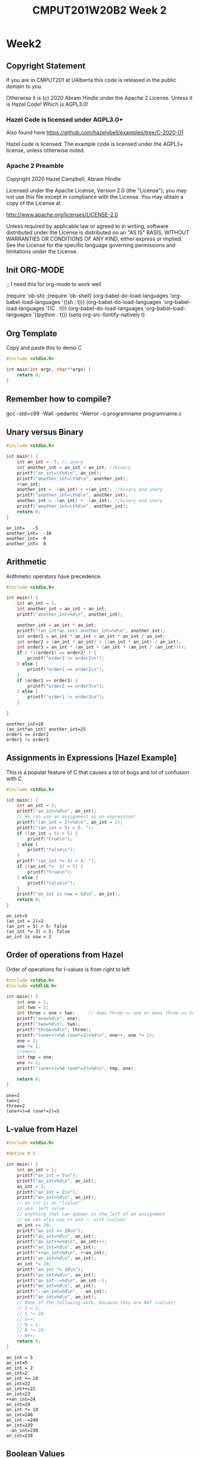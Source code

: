 #+TITLE: CMPUT201W20B2 Week 2
#+PROPERTY: header-args:C             :results output :exports both :flags -std=c99 -Wall -pedantic -Werror -g 
#+PROPERTY: header-args:sh            :results output :exports both

* Week2
** Copyright Statement

If you are in CMPUT201 at UAlberta this code is released in the public
domain to you.

Otherwise it is (c) 2020 Abram Hindle under the Apache
2 License.  Unless it is Hazel Code! Which is AGPL3.0!

*** Hazel Code is licensed under AGPL3.0+

Also found here https://github.com/hazelybell/examples/tree/C-2020-01

Hazel code is licensed: The example code is licensed under the AGPL3+ license, unless otherwise noted.

*** Apache 2 Preamble
Copyright 2020 Hazel Campbell, Abram Hindle

Licensed under the Apache License, Version 2.0 (the "License");
you may not use this file except in compliance with the License.
You may obtain a copy of the License at

    http://www.apache.org/licenses/LICENSE-2.0

Unless required by applicable law or agreed to in writing, software
distributed under the License is distributed on an "AS IS" BASIS,
WITHOUT WARRANTIES OR CONDITIONS OF ANY KIND, either express or implied.
See the License for the specific language governing permissions and
limitations under the License.
** Init ORG-MODE
;; I need this for org-mode to work well

(require 'ob-sh)
;(require 'ob-shell)
(org-babel-do-load-languages 'org-babel-load-languages '((sh . t)))
(org-babel-do-load-languages 'org-babel-load-languages '((C . t)))
(org-babel-do-load-languages 'org-babel-load-languages '((python . t)))
(setq org-src-fontify-natively t)

** Org Template
Copy and paste this to demo C

#+BEGIN_SRC C :exports both
#include <stdio.h>

int main(int argc, char**argv) {
    return 0;
}
#+END_SRC

#+RESULTS:

** Remember how to compile?

gcc -std=c99 -Wall -pedantic -Werror -o programname programname.c

** Unary versus Binary

#+BEGIN_SRC C :exports both 
#include <stdio.h>

int main() {
    int an_int = -5; // unary
    int another_int = an_int + an_int; //binary
    printf("an_int=\t%d\n", an_int);
    printf("another_int=\t%d\n", another_int);
    ++an_int;
    another_int = -(an_int) + +(an_int); //binary and unary
    printf("another_int=\t%d\n", another_int);
    another_int = -(an_int) + -(an_int); //binary and unary
    printf("another_int=\t%d\n", another_int);
    return 0;
}
#+END_SRC

#+RESULTS:
: an_int=	-5
: another_int=	-10
: another_int=	0
: another_int=	8

** Arithmetic 

Arithmetic operators have precedence. 

#+BEGIN_SRC C :exports both
#include <stdio.h>

int main() {
    int an_int = 5;
    int another_int = an_int + an_int;
    printf("another_int=%d\n", another_int);

    another_int = an_int * an_int;
    printf("(an_int*an_int) another_int=%d\n", another_int);
    int order1 = an_int * an_int + an_int * an_int / an_int;
    int order2 = (an_int * an_int) + ((an_int * an_int) / an_int);
    int order3 = an_int * (an_int + (an_int * (an_int / (an_int))));
    if ( !((order1) == order2) ) {
        printf("order1 != order2\n");
    } else {
        printf("order1 == order2\n");
    }
    if (order1 == order3) {
        printf("order1 == order3\n");
    } else {
        printf("order1 != order3\n");
    }
    
}
#+END_SRC

#+RESULTS:
: another_int=10
: (an_int*an_int) another_int=25
: order1 == order2
: order1 != order3


** Assignments in Expressions [Hazel Example]

This is a popular feature of C that causes a lot of bugs and lot of
confusion with C.

#+BEGIN_SRC C :exports both
#include <stdio.h>

int main() {
    int an_int = 5;
    printf("an_int=%d\n", an_int);
    // We can use an assignment as an expression!
    printf("(an_int = 2)=%d\n", an_int = 2);
    printf("(an_int = 5) > 5: ");
    if ((an_int = 5) > 5) {
        printf("true\n");
    } else {
        printf("false\n");
    }
    printf("(an_int *= 3) > 5: ");
    if ((an_int *=  3) > 5) {
        printf("true\n");
    } else {
        printf("false\n");
    }
    printf("an_int is now = %d\n", an_int);
    return 0;
}
#+END_SRC

#+RESULTS:
: an_int=5
: (an_int = 2)=2
: (an_int = 5) > 5: false
: (an_int *= 3) > 5: false
: an_int is now = 1

** Order of operations from Hazel

Order of operations for l-values is from right to left

#+BEGIN_SRC C :exports both :flags "-std=c99 -Wall -pedantic"
#include <stdio.h>
#include <stdlib.h>

int main() {
    int one = 1;
    int two = 2;
    int three = one = two;     // does three == one or does three == two
    printf("one=%d\n", one);
    printf("two=%d\n", two);
    printf("three=%d\n", three);
    printf("(one++)=%d (one*=2)=%d\n", one++, one *= 2);
    one = 2;
    one *= 2;
    //one++
    int tmp = one;
    one += 1;
    printf("(one++)=%d (one*=2)=%d\n", tmp, one);

    return 0;
}
#+END_SRC

#+RESULTS:
: one=2
: two=2
: three=2
: (one++)=4 (one*=2)=5

** L-value from Hazel

#+BEGIN_SRC C :exports both :flags "-std=c99 -Wall -pedantic"
#include <stdio.h>

#define N 5

int main() {
    int an_int = 5;
    printf("an_int = 5\n");
    printf("an_int=%d\n", an_int);
    an_int = 2;
    printf("an_int = 2\n");
    printf("an_int=%d\n", an_int);
    // an_int is an "lvalue"
    // aka. left value
    // anything that can appear on the left of an assignment
    // we can also use ++ and -- with lvalues
    an_int += 20;
    printf("an_int += 20\n");
    printf("an_int=%d\n", an_int);
    printf("an_int++=%d\n", an_int++);
    printf("an_int=%d\n", an_int);
    printf("++an_int=%d\n", ++an_int);
    printf("an_int=%d\n", an_int);
    an_int *= 10;
    printf("an_int *= 10\n");
    printf("an_int=%d\n", an_int);
    printf("an_int--=%d\n", an_int--);
    printf("an_int=%d\n", an_int);
    printf("--an_int=%d\n", --an_int);
    printf("an_int=%d\n", an_int);
    // None of the following work, because they are NOT lvalues!
    // 5 = 2;
    // 5 *= 10;
    // 5++;
    // N = 2;
    // N *= 10;
    // N++;
    return 0;
}
#+END_SRC

#+RESULTS:
#+begin_example
an_int = 5
an_int=5
an_int = 2
an_int=2
an_int += 20
an_int=22
an_int++=22
an_int=23
++an_int=24
an_int=24
an_int *= 10
an_int=240
an_int--=240
an_int=239
--an_int=238
an_int=238
#+end_example

** Boolean Values
C has an idea of truthy values and false values.

A 0, null, or 0.0f is a false value.

Anything else is a true value. This means that all arrays and strings
are true. All characters except \0 are true. All floating point values
that are not 0.0f or -0.0f are true.

#+BEGIN_SRC C :exports both :flags "-std=c99 -Wall -pedantic" 
#include <stdbool.h>
#include <stdio.h>
#include <stdlib.h>

int main() {
    char chars[1024];
    char emptystring[1024] = "";
    if ( 0.0f ) {
        printf("0.0f is true!\n");
    } else {
        printf("0.0f is not true!\n");
    }
    if ( -0.0f ) {
        printf("-0.0f is true!\n");
    } else {
        printf("-0.0f is not true!\n");
    }
    if ( emptystring ) {
        printf("emptystring is true!\n");
    } else {
        printf("emptystring is not true!\n");
    }
    if ( chars ) {
        printf("character array is true!\n");
    } else {
        printf("character array is not true!\n");
    }
    if ( 0 ) {
        printf("0 is true!\n");
    } else {
        printf("0 is not true!\n");
    }
    if ( emptystring[0] ) {
        printf("emptystring[0] is true!\n");
    } else {
        printf("emptystring[0] is not true!\n");
    }
    char * nostringatall = NULL; 
    if ( nostringatall ) {
        printf("nostringatall is true!\n");
    } else {
        printf("nostringatall is not true!\n");
    }

    return 0;
}
#+END_SRC

#+RESULTS:
: 0.0f is not true!
: -0.0f is not true!
: emptystring is true!
: character array is true!
: 0 is not true!
: emptystring[0] is not true!
: nostringatall is not true!


** Boolean Values from Hazel

file:./bool.c

#+BEGIN_SRC sh :exports both   
   gcc -v -g -O0 -std=c99 -Wall -pedantic -o bool bool.c
#+END_SRC

#+RESULTS:

#+BEGIN_SRC sh :exports both :results value drawer    
  echo 2 | ./bool
#+END_SRC

#+RESULTS:
:RESULTS:
enter a number from 0-3: a is two
(a_number < 2)=0
(a_number == 2)=1
true=1
false=0
lt_two=0
(lt_two): false
lt_two_int=0
(lt_two_int): false
(1 == true): 1
(2 == true): 0
4 < a_number < 10: true
(a_number < 2 ? 111 : 222)=222
:END:


#+BEGIN_SRC C :exports both :eval no :flags "-std=c99 -Wall -pedantic" 
#include <stdbool.h>
#include <stdio.h>
#include <stdlib.h>

int main() {
    int a_number = -1;
    printf("enter a number from 0-3: ");
    int scanf_result = scanf("%d", &a_number);
    if (scanf_result != 1) {
        printf("Error: didn't read a number!\n");
        abort();
    }
    
    if (a_number < 2) {
        printf("a less than two\n");
    } else if (a_number == 2) {
        printf("a is two\n");
    } else {
        printf("a is greater than two\n");
    }
    
    printf("(a_number < 2)=%d\n", a_number < 2);
    
    printf("(a_number == 2)=%d\n", a_number == 2);
    
    // using true and false by name: be sure to include <stdbool.h>
    printf("true=%d\n", true);
    printf("false=%d\n", false);
    
    bool lt_two = a_number < 2;
    printf("lt_two=%d\n", lt_two);
    
    printf("(lt_two): ");
    if (lt_two) {
        printf("true\n");
    } else {
        printf("false\n");
    }
    
    int lt_two_int = a_number < 2;
    printf("lt_two_int=%d\n", lt_two_int);
    
    printf("(lt_two_int): ");
    if (lt_two_int) {
        printf("true\n");
    } else {
        printf("false\n");
    }

    // NEVER do == true, because any number that's not 0 is true.
    printf("(1 == true): %d\n", 1 == true);
    printf("(2 == true): %d\n", 2 == true);
    
    
    // to fix this 4 < a && a < 10
    printf("4 < a_number < 10: ");
    if ((4 < a_number) && (a_number < 10)) {
        printf("true\n");
    } else {
        printf("false\n");
    }
    int tmp = 0;
    if (a_number < 2) {
       tmp = 111;
    } else {
       tmp = 222;
    }
    tmp = (a_number < 2 ? 111 : 222);
    a_number < 2 ? tmp = 111 : tmp = 222;
    printf("(a_number < 2 ? 111 : 222)=%d\n", tmp);
    printf("(a_number < 2 ? 111 : 222)=%d\n", (a_number < 2 ? 111 : 222));
    (a_number < 2 ? 111 :((a_number < 1)? 000 : 222));
    return 0;
}
#+END_SRC

#+RESULTS:

** Pre and Post Increment

  - x++ and ++x both eventually increment x but each does something different.

  - ++x increments x and returns x's incremented value

  - x++ returns x and then increments x's value after.

#+BEGIN_SRC C :exports both :flags "-std=c99 -Wall -pedantic"
#include <stdio.h>

int main() {
    int x = 0;
    printf("x = %d\n", x);
    printf("++x ~ %d\n", ++x);
    printf("x = %d\n", x);
    printf("x++ ~ %d\n", x++);
    printf("x = %d\n", x);
    return 0;
}
#+END_SRC

#+RESULTS:
: x = 0
: ++x ~ 1
: x = 1
: x++ ~ 1
: x = 2

*** Code for x++ and ++x 
#+BEGIN_SRC C :exports both :flags "-std=c99 -Wall -pedantic"
#include <stdio.h>

int main() {
    int x = 0;
    printf("x = %d\n", x);
    // preincrement
    // ++x;
    x = x + 1;    
    printf("++x ~ %d\n", x);
    printf("x = %d\n", x);

    // postincrement
    // x++;
    int tmp = x;
    x = x + 1;
    // note that our expression has changed from x++ to tmp because we return
    // the prior value of x and it is incremented afterwards
    printf("x++ ~ %d\n", tmp);
    printf("x = %d\n", x);
    return 0;
}
#+END_SRC

#+RESULTS:
: x = 0
: ++x ~ 1
: x = 1
: x++ ~ 1
: x = 2

file:./pre-post.c

#+BEGIN_SRC C :exports both :flags "-std=c99 -Wall -pedantic -O0 -g"
#include <stdio.h>

int main() {
    int x = 100;
    int y = x++;    
    int z = ++x;
    return y;
}
#+END_SRC

#+RESULTS:

#+BEGIN_SRC sh :exports both   
   gcc -v -g -O0 -std=c99 -Wall -pedantic -o pre-post pre-post.c
#+END_SRC

#+RESULTS:

*** Objdump it!
#+BEGIN_SRC sh :exports code :results value drawer
   gcc -v -g -O0 -std=c99 -Wall -pedantic -o pre-post pre-post.c
   objdump -d -S pre-post
#+END_SRC

#+RESULTS:
:RESULTS:

pre-post:     file format elf64-x86-64


Disassembly of section .init:

00000000000004b8 <_init>:
 4b8:	48 83 ec 08          	sub    $0x8,%rsp
 4bc:	48 8b 05 25 0b 20 00 	mov    0x200b25(%rip),%rax        # 200fe8 <__gmon_start__>
 4c3:	48 85 c0             	test   %rax,%rax
 4c6:	74 02                	je     4ca <_init+0x12>
 4c8:	ff d0                	callq  *%rax
 4ca:	48 83 c4 08          	add    $0x8,%rsp
 4ce:	c3                   	retq   

Disassembly of section .plt:

00000000000004d0 <.plt>:
 4d0:	ff 35 f2 0a 20 00    	pushq  0x200af2(%rip)        # 200fc8 <_GLOBAL_OFFSET_TABLE_+0x8>
 4d6:	ff 25 f4 0a 20 00    	jmpq   *0x200af4(%rip)        # 200fd0 <_GLOBAL_OFFSET_TABLE_+0x10>
 4dc:	0f 1f 40 00          	nopl   0x0(%rax)

Disassembly of section .plt.got:

00000000000004e0 <__cxa_finalize@plt>:
 4e0:	ff 25 12 0b 20 00    	jmpq   *0x200b12(%rip)        # 200ff8 <__cxa_finalize@GLIBC_2.2.5>
 4e6:	66 90                	xchg   %ax,%ax

Disassembly of section .text:

00000000000004f0 <_start>:
 4f0:	31 ed                	xor    %ebp,%ebp
 4f2:	49 89 d1             	mov    %rdx,%r9
 4f5:	5e                   	pop    %rsi
 4f6:	48 89 e2             	mov    %rsp,%rdx
 4f9:	48 83 e4 f0          	and    $0xfffffffffffffff0,%rsp
 4fd:	50                   	push   %rax
 4fe:	54                   	push   %rsp
 4ff:	4c 8d 05 8a 01 00 00 	lea    0x18a(%rip),%r8        # 690 <__libc_csu_fini>
 506:	48 8d 0d 13 01 00 00 	lea    0x113(%rip),%rcx        # 620 <__libc_csu_init>
 50d:	48 8d 3d e6 00 00 00 	lea    0xe6(%rip),%rdi        # 5fa <main>
 514:	ff 15 c6 0a 20 00    	callq  *0x200ac6(%rip)        # 200fe0 <__libc_start_main@GLIBC_2.2.5>
 51a:	f4                   	hlt    
 51b:	0f 1f 44 00 00       	nopl   0x0(%rax,%rax,1)

0000000000000520 <deregister_tm_clones>:
 520:	48 8d 3d e9 0a 20 00 	lea    0x200ae9(%rip),%rdi        # 201010 <__TMC_END__>
 527:	55                   	push   %rbp
 528:	48 8d 05 e1 0a 20 00 	lea    0x200ae1(%rip),%rax        # 201010 <__TMC_END__>
 52f:	48 39 f8             	cmp    %rdi,%rax
 532:	48 89 e5             	mov    %rsp,%rbp
 535:	74 19                	je     550 <deregister_tm_clones+0x30>
 537:	48 8b 05 9a 0a 20 00 	mov    0x200a9a(%rip),%rax        # 200fd8 <_ITM_deregisterTMCloneTable>
 53e:	48 85 c0             	test   %rax,%rax
 541:	74 0d                	je     550 <deregister_tm_clones+0x30>
 543:	5d                   	pop    %rbp
 544:	ff e0                	jmpq   *%rax
 546:	66 2e 0f 1f 84 00 00 	nopw   %cs:0x0(%rax,%rax,1)
 54d:	00 00 00 
 550:	5d                   	pop    %rbp
 551:	c3                   	retq   
 552:	0f 1f 40 00          	nopl   0x0(%rax)
 556:	66 2e 0f 1f 84 00 00 	nopw   %cs:0x0(%rax,%rax,1)
 55d:	00 00 00 

0000000000000560 <register_tm_clones>:
 560:	48 8d 3d a9 0a 20 00 	lea    0x200aa9(%rip),%rdi        # 201010 <__TMC_END__>
 567:	48 8d 35 a2 0a 20 00 	lea    0x200aa2(%rip),%rsi        # 201010 <__TMC_END__>
 56e:	55                   	push   %rbp
 56f:	48 29 fe             	sub    %rdi,%rsi
 572:	48 89 e5             	mov    %rsp,%rbp
 575:	48 c1 fe 03          	sar    $0x3,%rsi
 579:	48 89 f0             	mov    %rsi,%rax
 57c:	48 c1 e8 3f          	shr    $0x3f,%rax
 580:	48 01 c6             	add    %rax,%rsi
 583:	48 d1 fe             	sar    %rsi
 586:	74 18                	je     5a0 <register_tm_clones+0x40>
 588:	48 8b 05 61 0a 20 00 	mov    0x200a61(%rip),%rax        # 200ff0 <_ITM_registerTMCloneTable>
 58f:	48 85 c0             	test   %rax,%rax
 592:	74 0c                	je     5a0 <register_tm_clones+0x40>
 594:	5d                   	pop    %rbp
 595:	ff e0                	jmpq   *%rax
 597:	66 0f 1f 84 00 00 00 	nopw   0x0(%rax,%rax,1)
 59e:	00 00 
 5a0:	5d                   	pop    %rbp
 5a1:	c3                   	retq   
 5a2:	0f 1f 40 00          	nopl   0x0(%rax)
 5a6:	66 2e 0f 1f 84 00 00 	nopw   %cs:0x0(%rax,%rax,1)
 5ad:	00 00 00 

00000000000005b0 <__do_global_dtors_aux>:
 5b0:	80 3d 59 0a 20 00 00 	cmpb   $0x0,0x200a59(%rip)        # 201010 <__TMC_END__>
 5b7:	75 2f                	jne    5e8 <__do_global_dtors_aux+0x38>
 5b9:	48 83 3d 37 0a 20 00 	cmpq   $0x0,0x200a37(%rip)        # 200ff8 <__cxa_finalize@GLIBC_2.2.5>
 5c0:	00 
 5c1:	55                   	push   %rbp
 5c2:	48 89 e5             	mov    %rsp,%rbp
 5c5:	74 0c                	je     5d3 <__do_global_dtors_aux+0x23>
 5c7:	48 8b 3d 3a 0a 20 00 	mov    0x200a3a(%rip),%rdi        # 201008 <__dso_handle>
 5ce:	e8 0d ff ff ff       	callq  4e0 <__cxa_finalize@plt>
 5d3:	e8 48 ff ff ff       	callq  520 <deregister_tm_clones>
 5d8:	c6 05 31 0a 20 00 01 	movb   $0x1,0x200a31(%rip)        # 201010 <__TMC_END__>
 5df:	5d                   	pop    %rbp
 5e0:	c3                   	retq   
 5e1:	0f 1f 80 00 00 00 00 	nopl   0x0(%rax)
 5e8:	f3 c3                	repz retq 
 5ea:	66 0f 1f 44 00 00    	nopw   0x0(%rax,%rax,1)

00000000000005f0 <frame_dummy>:
 5f0:	55                   	push   %rbp
 5f1:	48 89 e5             	mov    %rsp,%rbp
 5f4:	5d                   	pop    %rbp
 5f5:	e9 66 ff ff ff       	jmpq   560 <register_tm_clones>

00000000000005fa <main>:
#include <stdio.h>

int main() {
 5fa:	55                   	push   %rbp
 5fb:	48 89 e5             	mov    %rsp,%rbp
    int x = 100;
 5fe:	c7 45 f4 64 00 00 00 	movl   $0x64,-0xc(%rbp)
    int y = x++;
 605:	8b 45 f4             	mov    -0xc(%rbp),%eax
 608:	8d 50 01             	lea    0x1(%rax),%edx
 60b:	89 55 f4             	mov    %edx,-0xc(%rbp)
 60e:	89 45 f8             	mov    %eax,-0x8(%rbp)
    int z = ++x;
 611:	83 45 f4 01          	addl   $0x1,-0xc(%rbp)
 615:	8b 45 f4             	mov    -0xc(%rbp),%eax
 618:	89 45 fc             	mov    %eax,-0x4(%rbp)
    return y;
 61b:	8b 45 f8             	mov    -0x8(%rbp),%eax
}
 61e:	5d                   	pop    %rbp
 61f:	c3                   	retq   

0000000000000620 <__libc_csu_init>:
 620:	41 57                	push   %r15
 622:	41 56                	push   %r14
 624:	49 89 d7             	mov    %rdx,%r15
 627:	41 55                	push   %r13
 629:	41 54                	push   %r12
 62b:	4c 8d 25 be 07 20 00 	lea    0x2007be(%rip),%r12        # 200df0 <__frame_dummy_init_array_entry>
 632:	55                   	push   %rbp
 633:	48 8d 2d be 07 20 00 	lea    0x2007be(%rip),%rbp        # 200df8 <__init_array_end>
 63a:	53                   	push   %rbx
 63b:	41 89 fd             	mov    %edi,%r13d
 63e:	49 89 f6             	mov    %rsi,%r14
 641:	4c 29 e5             	sub    %r12,%rbp
 644:	48 83 ec 08          	sub    $0x8,%rsp
 648:	48 c1 fd 03          	sar    $0x3,%rbp
 64c:	e8 67 fe ff ff       	callq  4b8 <_init>
 651:	48 85 ed             	test   %rbp,%rbp
 654:	74 20                	je     676 <__libc_csu_init+0x56>
 656:	31 db                	xor    %ebx,%ebx
 658:	0f 1f 84 00 00 00 00 	nopl   0x0(%rax,%rax,1)
 65f:	00 
 660:	4c 89 fa             	mov    %r15,%rdx
 663:	4c 89 f6             	mov    %r14,%rsi
 666:	44 89 ef             	mov    %r13d,%edi
 669:	41 ff 14 dc          	callq  *(%r12,%rbx,8)
 66d:	48 83 c3 01          	add    $0x1,%rbx
 671:	48 39 dd             	cmp    %rbx,%rbp
 674:	75 ea                	jne    660 <__libc_csu_init+0x40>
 676:	48 83 c4 08          	add    $0x8,%rsp
 67a:	5b                   	pop    %rbx
 67b:	5d                   	pop    %rbp
 67c:	41 5c                	pop    %r12
 67e:	41 5d                	pop    %r13
 680:	41 5e                	pop    %r14
 682:	41 5f                	pop    %r15
 684:	c3                   	retq   
 685:	90                   	nop
 686:	66 2e 0f 1f 84 00 00 	nopw   %cs:0x0(%rax,%rax,1)
 68d:	00 00 00 

0000000000000690 <__libc_csu_fini>:
 690:	f3 c3                	repz retq 

Disassembly of section .fini:

0000000000000694 <_fini>:
 694:	48 83 ec 08          	sub    $0x8,%rsp
 698:	48 83 c4 08          	add    $0x8,%rsp
 69c:	c3                   	retq   
:END:


*** Objdump Main
#+BEGIN_SRC verbatim
00000000000005fa <main>:
#include <stdio.h>

int main() {
5fa:	55                   	push   %rbp             # store main on the stack
 5fb:	48 89 e5             	mov    %rsp,%rbp        # move the stackpointer to rbp
    int x = 100;                                        
 5fe:	c7 45 f4 64 00 00 00 	movl   $0x64,-0xc(%rbp) # set x on the stack to 100
    int y = x++;
 605:	8b 45 f4             	mov    -0xc(%rbp),%eax  # copy x to eax
 608:	8d 50 01             	lea    0x1(%rax),%edx   # copy x+1 to edx (GCC why you abuse lea?!)
 60b:	89 55 f4             	mov    %edx,-0xc(%rbp)  # copy x+1 back to the stack as x
 60e:	89 45 f8             	mov    %eax,-0x8(%rbp)  # store old x from eax into where y is stored
    int z = ++x;
 611:	83 45 f4 01          	addl   $0x1,-0xc(%rbp)  # add 1 to x on the stack
 615:	8b 45 f4             	mov    -0xc(%rbp),%eax  # copy x from stack to eax
 618:	89 45 fc             	mov    %eax,-0x4(%rbp)  # store it into z
    return y;
 61b:	8b 45 f8             	mov    -0x8(%rbp),%eax  # copy y into eax to return
}
 61e:	5d                   	pop    %rbp             # restore base pointer
 61f:	c3                   	retq                    # return
#+END_SRC verbatim

** Comma Operator from Hazel

#+BEGIN_SRC C :exports both :flags "-std=c99 -Wall -pedantic"
#include <stdio.h>

/* The comma operator:
 * You should never use it in your own code!
 * It evaluates the expression on the left side of the comma, and discards the result.
 * Then it evaluates the expression on the right side. The value on the right side is the value of the expression.
 */

int main() {
    int an_int;
    int array[2] = { 100, 200 };
    // look at the inconsistency between an expression
    an_int = (1,2,3);
    printf("%d\n", an_int);
    // an a direct assignment (take the left most)
    an_int = 1,2,3;
    printf("%d\n", an_int);
    // first do (1,2) in expression order (take the right)
    // then do 2,3 in assignment order! (take the left)
    an_int = (1,2),3;
    printf("%d\n", an_int);
    printf("Don't rely on the comma operator!");
    return 0;
}
#+END_SRC

#+RESULTS:
: 3
: 1
: 2
: Don't rely on the comma operator!

** If statements

   if statements are of the form:

#+BEGIN_SRC C :eval no
   if ( condition ) {
      code for true case;
   }

   if ( condition ) {
      code for true case;
   } else {
      code for false case;
   }

   if ( condition ) {
      code for true case;
   } else if ( condition2 ) {
      code for !condition && condition2 case
   } else {
      code for false case;
   }

   &i // where my int is
   i & i // i and i
   i | i // i or i
   i ^ i // i xor i
   i && i // i logical and i
#+END_SRC


#+BEGIN_SRC C :exports both
#include <stdio.h>

int main(int argc, char**argv) {

   int input = 0;
   int condition =  input > 1;
   int condition2 = input == 1;
   int condition3 = input > 0;

   if ( condition ) {
      printf("if code for true case\n");
   }

   if ( condition ) {
      printf("if-else code for true case\n");
   } else {
      printf("if-else code for false case\n");
   }

   if ( condition ) {
      printf("if-else-if-else code for condition is true case\n");
   } else if ( condition2 ) {
      printf("if-else-if-else code for !condition && condition2 case\n");
   } else {
      printf("if-else-if-else code for !condition && !condition2 case\n");
   }

   if (condition) {
      printf("parallel-ifs condition!\n");
   }
   if (condition2) {
      printf("parallel-ifs condition2!\n");
   }
   if (condition3) {
      printf("parallel-ifs condition3!\n");
   }

    return 0;
}
#+END_SRC

#+RESULTS:
: if-else code for false case
: if-else-if-else code for !condition && !condition2 case

** Blocks! from Hazel

   Block are chunks of code that are related or grouped together by
   the parser and compiler. The code that is executed on the else
   statement of an if is a block.

   Many C statements like if do not need { } braces for blocks

#+BEGIN_SRC C :exports both :flags -std=c99
#include <stdio.h>
#include <stdlib.h>
#include <string.h>

int main() {
    int some_num = 3;

    // mildly confusing syntax
    printf("Will print 0 if 0 is true:\n");
    if (0) printf("0\n");
    // printf("the real false 0\n");

    // more confusing syntax    
    printf("Will print 1 if 1 is true:\n");
    if (1)
        printf("1\n");
    printf("the real true 1\n");
    // really confusing syntax    
    if (2) printf("2 is true\n");
    else printf("2 is false\n");
    
    printf("------------------------------\n");
    
    // good syntax! Do this! Use braces!
    printf("outside of if some_num=%d\n", some_num);
    if (1) {
        int some_num = 2;
        printf("inside of if some_num=%d\n", some_num);
    }
    printf("outside of if some_num=%d\n", some_num);
    
    return 0;
}
#+END_SRC

#+RESULTS:
: Will print 0 if 0 is true:
: Will print 1 if 1 is true:
: 1
: the real true 1
: 2 is true
: ------------------------------
: outside of if some_num=3
: inside of if some_num=2
: outside of if some_num=3

   
** Ternary Statements

   An if statement that is an expression!

   ( condition ) ? ( true expression ) : ( false expression )

   Only use 1 ternary at a time. More is confusing.
   
   // don't do this
   // (condition > 0) * (true expression) + (condition == 0) * (false expression)

   int functionName(int xx) {
      int x = (xx == 0)?16:xx;
   }

#+BEGIN_SRC C :exports both
#include <stdio.h>

int main(int argc, char**argv) {
    int a_number = 0;
    int tmp = (a_number < 2 ? 111 : 222);
    // don't do this
    int res = a_number < 2 ? (tmp = 111) : (tmp = 222);
    printf("res = a_number < 2 ? tmp = 111 : tmp = 222? res = %d\n", res);
    printf("(a_number < 2 ? 111 : 222)=%d\n", tmp);
    printf("(a_number < 2 ? 111 : 222)=%d\n", (a_number < 2 ? 111 : 222));
    printf("An expression? %d\n", (a_number < 2 ? 111 :((a_number < 1)? 000 : 222)));
    return 0;
}
#+END_SRC

#+RESULTS:
: res = a_number < 2 ? tmp = 111 : tmp = 222? res = 111
: (a_number < 2 ? 111 : 222)=111
: (a_number < 2 ? 111 : 222)=111
: An expression? 111

** Switch Statements

Switch statement operators on values and matches values directly. If
you use it with strings it will surprise you and not work as expected.
Use it on characters, bools, ints. Try not to use it on floats.

#+BEGIN_SRC C :exports both
#include <stdio.h>
#include <stdlib.h>
#include <string.h>

int main() {
    char direction = 'u';
    switch(direction) {
        case 'u':
        case 'U':
            printf("Up\n");
            break;
        case 'D':
            printf("Down\n");
            break;
        case 'L':
            printf("Left\n"); // bug here
        case 'R':
            printf("Right\n");
            break;
        default:
            printf("Direction is invalid");
    }
    return 0;
}
#+END_SRC

#+RESULTS:
: Up

#+BEGIN_SRC C :exports both
// Copyright (c) 2020 Hazel Campbell
// Licensed under AGPL3.0+
#include <stdio.h>
#include <stdlib.h>
#include <string.h>

int main() {
    char depth = 2;
    switch(depth) {
        case 0:
            printf("0\n");
        case 1:
            printf("1111\n");
        case 2:
            printf("22222222\n");
        case 3:
            printf("333333333333\n");
        case 4:
            printf("4444444444444444\n");
            break;
        default:
            printf("Too big or too small");
    }
    return 0;
}
#+END_SRC

#+RESULTS:
: 22222222
: 333333333333
: 4444444444444444




** Switch Statements [code from Hazel]

file:./switch.c
#+BEGIN_SRC sh :exports both
   gcc -v -g -O0 -std=c99 -Wall -pedantic -o switch switch.c
#+END_SRC

#+RESULTS:

#+BEGIN_SRC sh :exports both 
   echo input  1
   echo 1 | ./switch
   echo input  2
   echo 2 | ./switch
   echo input  3
   echo 3 | ./switch
   echo input  4
   echo 4 | ./switch
   echo input  5
   echo 5 | ./switch
#+END_SRC

#+RESULTS:
#+begin_example
input 1
enter number number from 0-3: one
input 2
enter number number from 0-3: two
two or three
input 3
enter number number from 0-3: two or three
input 4
enter number number from 0-3: not a number from 0-3
input 5
enter number number from 0-3: not a number from 0-3
#+end_example



#+BEGIN_SRC C :exports both
#include <stdio.h>
#include <stdlib.h>
#include <string.h>

int main() {
    int number = -1;
    printf("enter number number from 0-3: ");
    int scanned = scanf("%d", &number);
    if (scanned != 1) {
        printf("Eh?\n");
        abort();
    }
    switch(number) {
        case 0:
            printf("zero\n");
            break;
        case 1:
            printf("one\n");
            break;
        case 2:
            printf("two\n");
        case 3:
            printf("two or three\n");
            break;
        default:
            printf("not a number from 0-3\n");
    }
    return 0;
}
#+END_SRC

#+RESULTS:

** While loops
#+BEGIN_SRC C :exports both
#include <stdio.h>

int main(int argc, char**argv) {
    return 0;
}
#+END_SRC

#+RESULTS:

** For loops

#+BEGIN_SRC C :eval no :exports src

   for ( init_condition; looping_condition ; runs_each_time )

   // Loop from 0 to 10
   for ( int i = 0 ; i <= 10 ; i++ ) 
   for ( int i = 0 ; i <= 10 ; i+=1 ) 
   for ( int i = 0 ; i <= 10 ; ++i ) 

#+END_SRC

#+BEGIN_SRC C :exports both
#include <stdio.h>

int main() {
   //int i = 0;
   printf("i++\n");
   for ( int i = 0 ; i < 10 ; i++ ) {
       printf("%d ", i);
   }
   // printf("i %d", i); // i is undeclared in this scope!
   printf("\ni+=1\n");
   for ( int i = 0 ; i < 10 ; i+=1 )  {
       printf("%d ", i);
   }
   printf("\n++i\n");
   for ( int i = 0 ; i < 10 ; ++i )  {
       printf("%d ", i);
   }
   printf("\ni+=3\n");
   int i = 0;
   for ( i = 0 ; i < 10 ; i+=3 )  {
       printf("%d ", i);
   }
   printf("\ni left behind %d\n", i);
   return 0;
}
#+END_SRC

#+RESULTS:
: i++
: 0 1 2 3 4 5 6 7 8 9 
: i+=1
: 0 1 2 3 4 5 6 7 8 9 
: ++i
: 0 1 2 3 4 5 6 7 8 9 
: i+=3
: 0 3 6 9 
: i left behind 12


*** Idiomatic For Loops

Here's how you write good for loops in C99

#+BEGIN_SRC C :exports both
// Copyright (c) 2020 Hazel Campbell
// Licensed under the AGPL3.0+
#include <stdio.h>
#include <stdlib.h>
#include <string.h>

int main() {
    int count_to = 4;
    // Counting from 0 to count_to-1 (3)
    for (int counter = 0; counter < count_to; counter++) {
        printf("%d ", counter);
    }
    printf("\n");
    // Counting from 1 to count_to (4)
    for (int counter = 1; counter <= count_to; counter++) {
        printf("%d ", counter);
    }
    printf("\n");
    // Counting from count_to-1 to 0
    for (int counter = count_to-1; counter >= 0; counter--) {
        printf("%d ", counter);
    }
    printf("\n");
    // Counting from count_to to 1
    for (int counter = count_to; counter >= 1; counter--) {
        printf("%d ", counter);
    }
    printf("\n");
    return 0;
}
#+END_SRC

#+RESULTS:
: 0 1 2 3 
: 1 2 3 4 
: 3 2 1 0 
: 4 3 2 1

*** Hazel's Gallery of Misfit For Loops


#+BEGIN_SRC C :exports both
// Copyright (c) 2020 Hazel Campbell
// Licensed under AGPL3.0+
#include <stdio.h>
#include <stdlib.h>
#include <string.h>

#define COUNT_TO 5

int main() {
    int counter;
    // clear idiomatic for loop!
    for (counter = 0; counter < COUNT_TO; counter++) {
        printf("%d\n", counter);
    }
    printf("---\n");
    counter = 0;
    // while loop that does the same thing :/
    while (counter < COUNT_TO) {
        printf("%d\n", counter);
        counter++;
    }
    printf("---\n");
    printf("%d\n", counter);
    // for (
    //  something that runs once ;
    //  counter conditional that's checked 
    //      each time;
    //  something that happens each time ;
    // )
    printf("---\n");
    counter = 0;
    for (; counter < COUNT_TO; counter++) {
        printf("%d\n", counter);
    }
    printf("---\n");
    counter = 0;
    for (; counter < COUNT_TO; counter++) {
        printf("%d\n", counter);
        counter = COUNT_TO;
    }
    printf("---\n");
    printf("%d\n", counter);
    printf("---\n");
    counter = 0;
    for (; counter < COUNT_TO;) {
        printf("%d\n", counter);
        counter = COUNT_TO;
    }
    for (;;) {
       // infinite loop here
       break;
    }
    printf("---\n");
    printf("%d\n", counter);
    return 0;
}
#+END_SRC

#+RESULTS:
#+begin_example
0
1
2
3
4
---
0
1
2
3
4
---
5
---
0
1
2
3
4
---
0
---
6
---
0
---
5
#+end_example

** Break and For

The break statement allows you to quit the immediate for loop or while
loop you are in.

#+BEGIN_SRC C :exports both
// Copyright (c) 2020 Hazel Campbell
// Licensed under AGPL3.0+

#include <stdio.h>

int main() {
    int count_to = 4;
    for (int i = 0; i < count_to; i++) {
        for (int j = 0; j < count_to; j++) {
            if (i+j == count_to) {
                break;
            }
            printf("%d ", i+j);
        }
        printf("\n");
    }
}
#+END_SRC

#+RESULTS:
: 0 1 2 3 
: 1 2 3 
: 2 3 
: 3

*** Continue

Continue is like break except it skips the loop body to the end and
restarts.

#+BEGIN_SRC C :exports both
// Copyright (c) 2020 Hazel Campbell
// Licensed under AGPL3.0+

#include <stdio.h>

int main() {
    int count_to = 4;
    for (int i = 0; i < count_to; i++) {
        for (int j = 0; j < count_to; j++) {
            if (i+j == count_to) {
                continue;
            }
            printf("%d ", i+j);
        }
        printf("\n");
    }
}
#+END_SRC

#+RESULTS:
: 0 1 2 3 
: 1 2 3 
: 2 3 5 
: 3 5 6

** GOTO

GOTO is basically our jmp opcode from assembler except we can only go to labels.

labels in code are an identifier followed by a colon:

If you have -g flags in gcc the label will be in executable, otherwise
it will just be an offset that you jump to.

GOTOs can only be in the same function in C.

#+BEGIN_SRC C :exports both
#include <stdio.h>
#include <stdlib.h>
#include <string.h>

int main() {
    goto super;
    ala:
    printf("Aladocious\n"); 
    goto end;
    expi:
    printf("Expi\n");
    goto ala;
    fragi:
    printf("Fragilistic\n");
    goto expi;
    cali:
    printf("Cali\n");    
    goto fragi;
    super:
    printf("Super\n");    
    goto cali;
    end:
    printf("Done! Don't use GOTOs!");
}

#+END_SRC

#+RESULTS:
: Super
: Cali
: Fragilistic
: Expi
: Aladocious
: Done! Don't use GOTOs!

#+BEGIN_SRC C :exports both
// Copyright (c) 2020 Hazel Campbell
#include <stdio.h>
#include <stdlib.h>
#include <string.h>

#define STOP_BEFORE 7

int main() {
    for (int counter = 0; counter < STOP_BEFORE; counter++) {
        switch (counter) {
            case 0:
                printf("zero ");
                break;
            case 1:
                printf("one ");
                break;
            case 2:
                printf("two ");
                break;
            case 3:
                printf("three ");
                break;
            default:
                printf("error!\n");
                goto done;
                break;
        }
    }
    done:
    printf("\n");
    return 0;
}
#+END_SRC

#+RESULTS:
: zero one two three error!
**** Exercise

     for ( int counter = 0; counter < 60 ; counter += 3 ) { 
     for ( int counter = 1; counter < 60 ; counter *= 3 ) { 
     for ( int i = 64;  i > 0; i /= 2)  {
        printf("%d\n",i);
     }

#+BEGIN_SRC C :exports both
// Copyright (c) 2020 Hazel Campbell
#include <stdio.h>
#include <stdlib.h>
#include <string.h>

#define STOP_BEFORE 7

int main() {
     for ( int i = 64;  i > 0; i /= 2)  {
        printf("%d\n",i);
     }
     return 0; 
}
#+END_SRC

#+RESULTS:
: 64
: 32
: 16
: 8
: 4
: 2
: 1

** Types!

*** int!

In C ints are often 32-bit integers. They can have a sign.

#+BEGIN_SRC C :exports both
#include <stdio.h>
#include <limits.h>
int main() {
    int an_int = 6;
    printf("size_of(an_int) == %ld\n", sizeof(an_int));
    int max_int = INT_MAX;
    printf("max int == %11d\n", max_int);
    int min_int = INT_MIN;
    printf("min int == %11d\n", min_int);
    printf("an_int  == %11d \t== 0x%08x\n", an_int,  an_int);
    printf("min_int == %11d \t== 0x%08x\n", min_int, min_int);
    printf("max_int == %11d \t== 0x%08x\n", max_int, max_int);
    printf("     -1 == %11d \t== 0x%08x\n", -1,-1);
    printf("      1 == %11d \t== 0x%08x\n", 1,1);
    printf("      0 == %11d \t== 0x%08x\n", 0,0);

    return 0;
}
#+END_SRC

#+RESULTS:
: size_of(an_int) == 4
: max int ==  2147483647
: min int == -2147483648
: an_int  ==           6 	== 0x00000006
: min_int == -2147483648 	== 0x80000000
: max_int ==  2147483647 	== 0x7fffffff
:      -1 ==          -1 	== 0xffffffff
:       1 ==           1 	== 0x00000001
:       0 ==           0 	== 0x00000000

*** unsigned ints!

You can only non-negative integers if you want

#+BEGIN_SRC C :exports both
#include <stdio.h>
#include <limits.h>
int main() {
    unsigned int an_int = 6;
    printf("size_of(an_int) == %ld\n", sizeof(an_int));
    unsigned int max_int = UINT_MAX;
    printf("max int == %11u\n", max_int);
    unsigned int min_int = 0;
    printf("min int == %11u\n", min_int);
    printf("an_int  == %11u \t== 0x%08x\n", an_int,  an_int);
    printf("min_int == %11u \t== 0x%08x\n", min_int, min_int);
    printf("max_int == %11u \t== 0x%08x\n", max_int, max_int);
    printf("     -1 == %11u \t== 0x%08x\n", -1,-1);
    printf("      1 == %11u \t== 0x%08x\n", 1,1);
    printf("      0 == %11u \t== 0x%08x\n", 0,0);
    return 0;
}
#+END_SRC

#+RESULTS:
: size_of(an_int) == 4
: max int ==  4294967295
: min int ==           0
: an_int  ==           6 	== 0x00000006
: min_int ==           0 	== 0x00000000
: max_int ==  4294967295 	== 0xffffffff
:      -1 ==  4294967295 	== 0xffffffff
:       1 ==           1 	== 0x00000001
:       0 ==           0 	== 0x00000000

